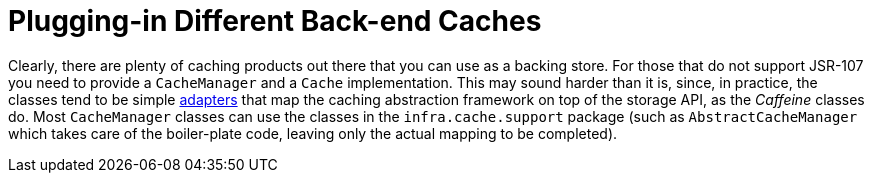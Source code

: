 [[cache-plug]]
= Plugging-in Different Back-end Caches
:page-section-summary-toc: 1

Clearly, there are plenty of caching products out there that you can use as a backing
store. For those that do not support JSR-107 you need to provide a `CacheManager` and a
`Cache` implementation. This may sound harder than it is, since, in practice, the classes
tend to be simple https://en.wikipedia.org/wiki/Adapter_pattern[adapters] that map the
caching abstraction framework on top of the storage API, as the _Caffeine_ classes do.
Most `CacheManager` classes can use the classes in the
`infra.cache.support` package (such as `AbstractCacheManager` which takes
care of the boiler-plate code, leaving only the actual mapping to be completed).



